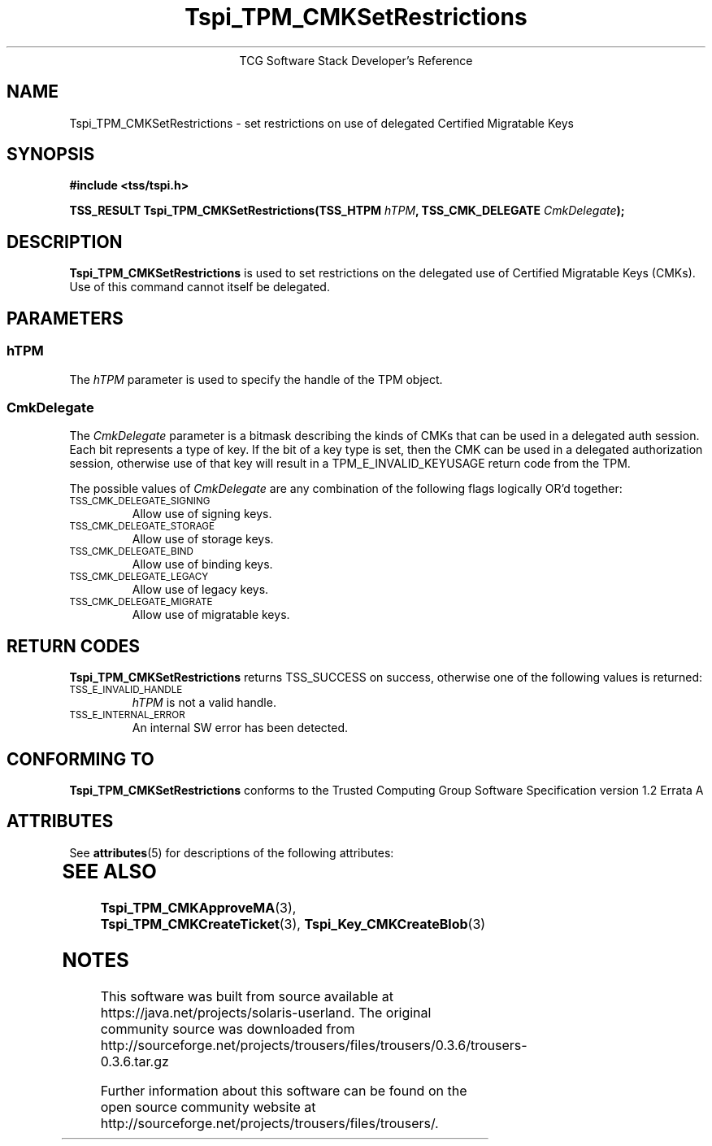 '\" te
.\" Copyright (C) 2007 International Business Machines Corporation
.\"
.de Sh \" Subsection
.br
.if t .Sp
.ne 5
.PP
\fB\\$1\fR
.PP
..
.de Sp \" Vertical space (when we can't use .PP)
.if t .sp .5v
.if n .sp
..
.de Ip \" List item
.br
.ie \\n(.$>=3 .ne \\$3
.el .ne 3
.IP "\\$1" \\$2
..
.TH "Tspi_TPM_CMKSetRestrictions" 3 "2007-12-13" "TSS 1.2"
.ce 1
TCG Software Stack Developer's Reference
.SH NAME
Tspi_TPM_CMKSetRestrictions \- set restrictions on use of delegated Certified Migratable Keys
.SH "SYNOPSIS"
.ad l
.hy 0
.nf
.B #include <tss/tspi.h>
.sp
.BI "TSS_RESULT Tspi_TPM_CMKSetRestrictions(TSS_HTPM " hTPM ", TSS_CMK_DELEGATE " CmkDelegate ");"
.fi
.sp
.ad
.hy

.SH "DESCRIPTION"
.PP
\fBTspi_TPM_CMKSetRestrictions\fR is used to set restrictions on the delegated use of Certified Migratable Keys (CMKs).  Use of this command cannot itself be delegated.

.SH "PARAMETERS"
.PP
.SS hTPM
The \fIhTPM\fR parameter is used to specify the handle of the TPM object.
.SS CmkDelegate
The \fICmkDelegate\fR parameter is a bitmask describing the kinds of CMKs that can be used in a delegated auth session.  Each bit represents a type of key.  If the bit of a key type is set, then the CMK can be used in a delegated authorization session, otherwise use of that key will result in a TPM_E_INVALID_KEYUSAGE return code from the TPM.

The possible values of \fICmkDelegate\fR are any combination of the following flags logically OR'd together:

.TP
.SM "TSS_CMK_DELEGATE_SIGNING"
Allow use of signing keys.

.TP
.SM "TSS_CMK_DELEGATE_STORAGE"
Allow use of storage keys.

.TP
.SM "TSS_CMK_DELEGATE_BIND"
Allow use of binding keys.

.TP
.SM "TSS_CMK_DELEGATE_LEGACY"
Allow use of legacy keys.

.TP
.SM "TSS_CMK_DELEGATE_MIGRATE"
Allow use of migratable keys.

.SH "RETURN CODES"
.PP
\fBTspi_TPM_CMKSetRestrictions\fR returns TSS_SUCCESS on success, otherwise one of the
following values is returned:
.TP
.SM TSS_E_INVALID_HANDLE
\fIhTPM\fR is not a valid handle.

.TP
.SM TSS_E_INTERNAL_ERROR
An internal SW error has been detected.

.SH "CONFORMING TO"

.PP
\fBTspi_TPM_CMKSetRestrictions\fR conforms to the Trusted Computing Group
Software Specification version 1.2 Errata A


.\" Oracle has added the ARC stability level to this manual page
.SH ATTRIBUTES
See
.BR attributes (5)
for descriptions of the following attributes:
.sp
.TS
box;
cbp-1 | cbp-1
l | l .
ATTRIBUTE TYPE	ATTRIBUTE VALUE 
=
Availability	library/security/trousers
=
Stability	Uncommitted
.TE 
.PP
.SH "SEE ALSO"

.PP
\fBTspi_TPM_CMKApproveMA\fR(3), \fBTspi_TPM_CMKCreateTicket\fR(3), \fBTspi_Key_CMKCreateBlob\fR(3)



.SH NOTES

.\" Oracle has added source availability information to this manual page
This software was built from source available at https://java.net/projects/solaris-userland.  The original community source was downloaded from  http://sourceforge.net/projects/trousers/files/trousers/0.3.6/trousers-0.3.6.tar.gz

Further information about this software can be found on the open source community website at http://sourceforge.net/projects/trousers/files/trousers/.
